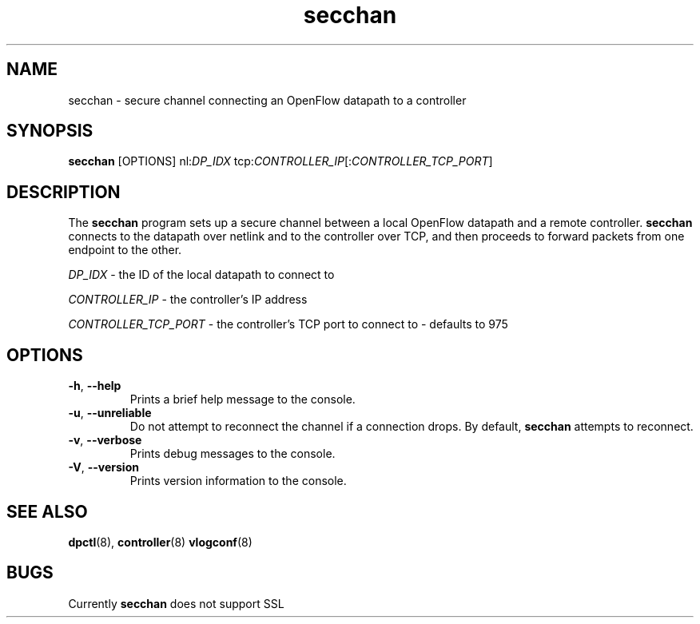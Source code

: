 .TH secchan 8 "December 2007" "OpenFlow" "OpenFlow Manual"

.SH NAME
secchan \- secure channel connecting an OpenFlow datapath to a controller

.SH SYNOPSIS
.B secchan
[OPTIONS] nl:\fIDP_IDX\fR tcp:\fICONTROLLER_IP\fR[:\fICONTROLLER_TCP_PORT\fR]

.SH DESCRIPTION
The \fBsecchan\fR program sets up a secure channel between a local
OpenFlow datapath and a remote controller.  \fBsecchan\fR connects to
the datapath over netlink and to the controller over TCP, and then
proceeds to forward packets from one endpoint to the other.

\fIDP_IDX\fR \- the ID of the local datapath to connect to

\fICONTROLLER_IP\fR \- the controller's IP address

\fICONTROLLER_TCP_PORT\fR \- the controller's TCP port to connect to \- defaults to 975

.SH OPTIONS
.TP
.BR \-h ", " \-\^\-help
Prints a brief help message to the console.

.TP
.BR \-u ", " \-\^\-unreliable
Do not attempt to reconnect the channel if a connection drops.  By
default, \fBsecchan\fR attempts to reconnect.

.TP
.BR \-v ", " \-\^\-verbose
Prints debug messages to the console.

.TP
.BR \-V ", " \-\^\-version
Prints version information to the console.

.SH "SEE ALSO"

.BR dpctl (8),
.BR controller (8)
.BR vlogconf (8)

.SH BUGS
Currently \fBsecchan\fR does not support SSL
